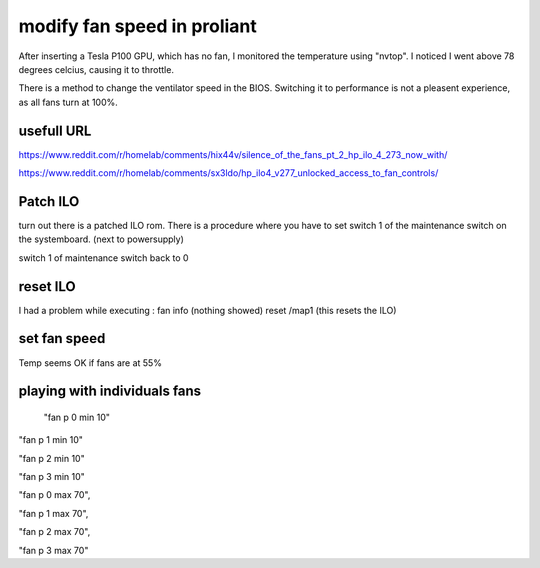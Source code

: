 modify fan speed in proliant
================================

After inserting a Tesla P100 GPU, which has no fan, I monitored the temperature using "nvtop". I noticed I went above 78 degrees celcius, causing it to throttle.


There is a method to change the ventilator speed in the BIOS. Switching it to performance is not a pleasent experience, as all fans turn at 100%.



usefull URL
------------
https://www.reddit.com/r/homelab/comments/hix44v/silence_of_the_fans_pt_2_hp_ilo_4_273_now_with/

https://www.reddit.com/r/homelab/comments/sx3ldo/hp_ilo4_v277_unlocked_access_to_fan_controls/



Patch ILO
---------

turn out there is a patched ILO rom. There is a procedure where you have to set switch 1 of the maintenance switch on the systemboard. (next to powersupply)


.. code-block::bash: 
     
      rmmod hpsa 
      rmmod -f  hpilo
    
      follow the procedure to install the patched ilo-rom
      sudo ./flash_ilo4 --direct
      poweroff

switch 1 of maintenance switch back to 0

reset ILO
---------

I had a problem while executing : fan info (nothing showed)
reset /map1 (this resets the ILO)


set fan speed
-------------

.. code-block::bash:

   ssh -o KexAlgorithms=diffie-hellman-group14-sha1 -o HostKeyAlgorithms=+ssh-rsa -l Administrator 192.168.0.172

   fan t 0 adj -14  (this ajusts all fans)


Temp seems OK if fans are at 55%


playing with individuals fans
------------------------------
 "fan p 0 min 10"

"fan p 1 min 10"

"fan p 2 min 10"

"fan p 3 min 10"

"fan p 0 max 70",

"fan p 1 max 70",

"fan p 2 max 70",

"fan p 3 max 70" 
